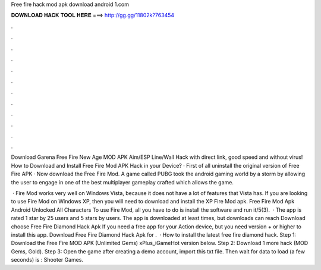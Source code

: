 Free fire hack mod apk download android 1.com



𝐃𝐎𝐖𝐍𝐋𝐎𝐀𝐃 𝐇𝐀𝐂𝐊 𝐓𝐎𝐎𝐋 𝐇𝐄𝐑𝐄 ===> http://gg.gg/11802k?763454



.



.



.



.



.



.



.



.



.



.



.



.

Download Garena Free Fire New Age MOD APK Aim/ESP Line/Wall Hack with direct link, good speed and without virus! How to Download and Install Free Fire Mod APK Hack in your Device? · First of all uninstall the original version of Free Fire APK · Now download the Free Fire Mod. A game called PUBG took the android gaming world by a storm by allowing the user to engage in one of the best multiplayer gameplay crafted which allows the game.

 · Fire Mod works very well on Windows Vista, because it does not have a lot of features that Vista has. If you are looking to use Fire Mod on Windows XP, then you will need to download and install the XP Fire Mod apk. Free Fire Mod Apk Android Unlocked All Characters To use Fire Mod, all you have to do is install the software and run it/5(3).  · The app is rated 1 star by 25 users and 5 stars by users. The app is downloaded at least times, but downloads can reach Download choose Free Fire Diamond Hack Apk If you need a free app for your Action device, but you need version + or higher to install this app. Download Free Fire Diamond Hack Apk for .  · How to install the latest free fire diamond hack. Step 1: Download the Free Fire MOD APK (Unlimited Gems) xPlus_iGameHot version below. Step 2: Download 1 more hack  (MOD Gems, Gold). Step 3: Open the game after creating a demo account, import this txt file. Then wait for data to load (a few seconds) is : Shooter Games.
